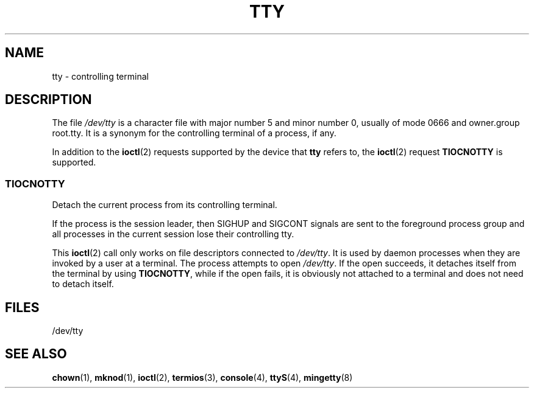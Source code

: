 .\" Copyright (c) 1993 Michael Haardt (michael@moria.de), Fri Apr  2 11:32:09 MET DST 1993
.\"
.\" This is free documentation; you can redistribute it and/or
.\" modify it under the terms of the GNU General Public License as
.\" published by the Free Software Foundation; either version 2 of
.\" the License, or (at your option) any later version.
.\"
.\" The GNU General Public License's references to "object code"
.\" and "executables" are to be interpreted as the output of any
.\" document formatting or typesetting system, including
.\" intermediate and printed output.
.\"
.\" This manual is distributed in the hope that it will be useful,
.\" but WITHOUT ANY WARRANTY; without even the implied warranty of
.\" MERCHANTABILITY or FITNESS FOR A PARTICULAR PURPOSE.  See the
.\" GNU General Public License for more details.
.\"
.\" You should have received a copy of the GNU General Public
.\" License along with this manual; if not, write to the Free
.\" Software Foundation, Inc., 59 Temple Place, Suite 330, Boston, MA 02111,
.\" USA.
.\"
.\" Modified 1993-07-24 by Rik Faith (faith@cs.unc.edu)
.\" Modified 2003-04-07 by Michael Kerrisk
.\"
.TH TTY 4 2003-04-07 "Linux" "Linux Programmer's Manual"
.SH NAME
tty \- controlling terminal
.SH DESCRIPTION
The file \fI/dev/tty\fP is a character file with major number 5 and
minor number 0, usually of mode 0666 and owner.group root.tty.
It is a synonym for the controlling terminal of a process, if any.
.LP
In addition to the
.BR ioctl (2)
requests supported by the device that
\fBtty\fP refers to, the
.BR ioctl (2)
request \fBTIOCNOTTY\fP is supported.
.SS TIOCNOTTY
Detach the current process from its controlling terminal.
.sp
If the process is the session leader,
then SIGHUP and SIGCONT signals are sent to the foreground process group
and all processes in the current session lose their controlling tty.
.sp
This
.BR ioctl (2)
call only works on file descriptors connected
to \fI/dev/tty\fP.
It is used by daemon processes when they are invoked
by a user at a terminal.
The process attempts to open \fI/dev/tty\fP.
If the open succeeds, it
detaches itself from the terminal by using \fBTIOCNOTTY\fP, while if the
open fails, it is obviously not attached to a terminal and does not need
to detach itself.
.SH FILES
/dev/tty
.SH "SEE ALSO"
.BR chown (1),
.BR mknod (1),
.BR ioctl (2),
.BR termios (3),
.BR console (4),
.BR ttyS (4),
.BR mingetty (8)
